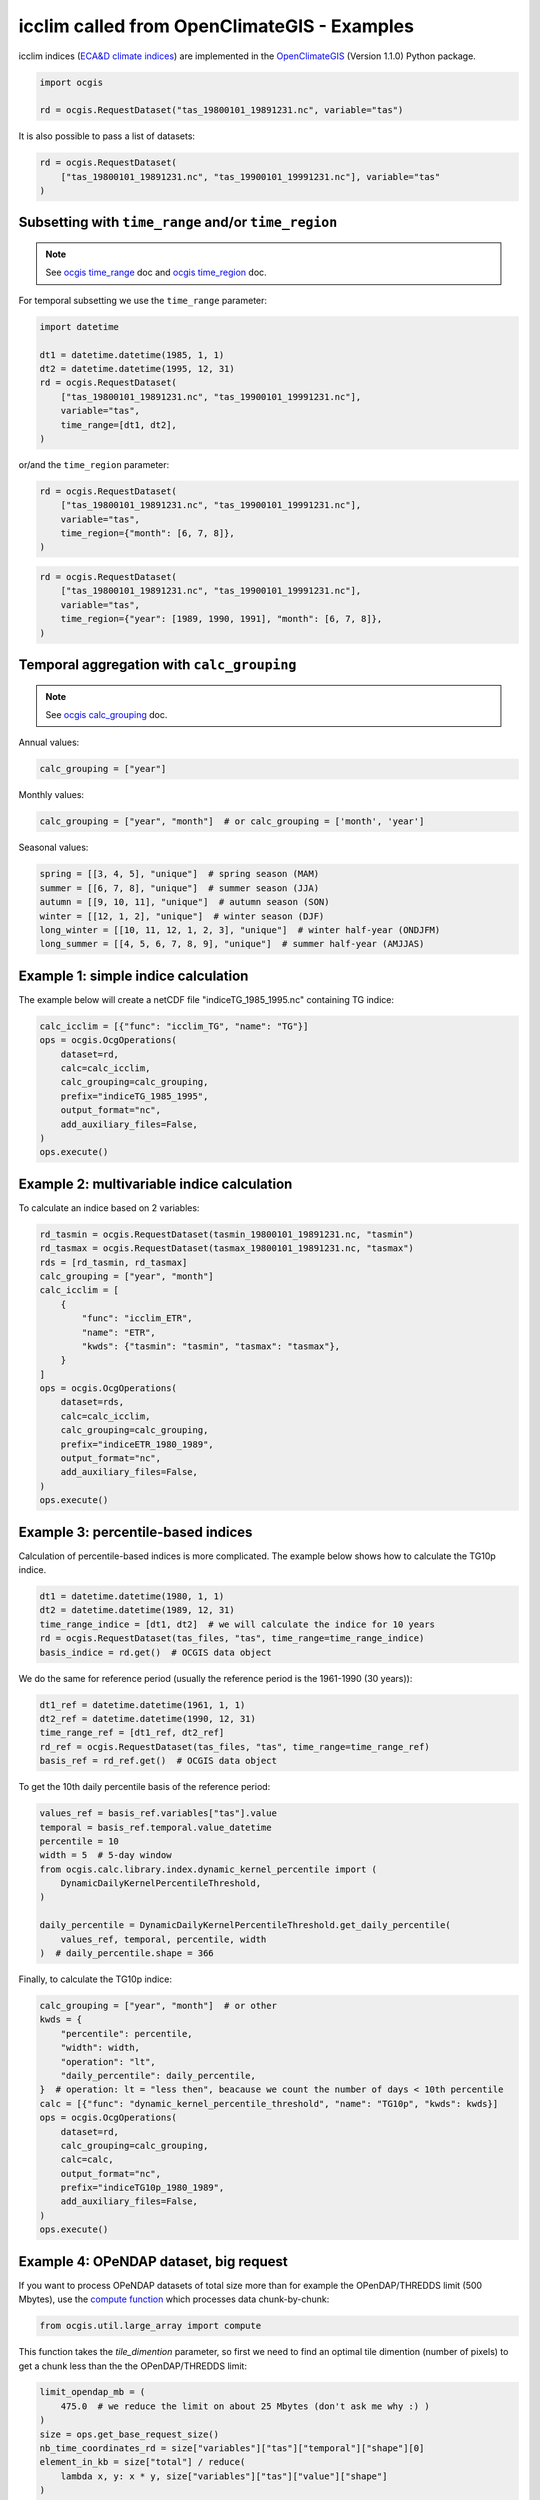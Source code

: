 .. _icclim_ocgis:

##############################################
 icclim called from OpenClimateGIS - Examples
##############################################

icclim indices (`ECA&D climate indices
<https://knmi-ecad-assets-prd.s3.amazonaws.com/documents/atbd.pdf>`_)
are implemented in the `OpenClimateGIS <https://github.com/NCPP/ocgis>`_
(Version 1.1.0) Python package.

.. code:: python

   import ocgis

   rd = ocgis.RequestDataset("tas_19800101_19891231.nc", variable="tas")

It is also possible to pass a list of datasets:

.. code:: python

   rd = ocgis.RequestDataset(
       ["tas_19800101_19891231.nc", "tas_19900101_19991231.nc"], variable="tas"
   )

*******************************************************
 Subsetting with ``time_range`` and/or ``time_region``
*******************************************************

.. note::

   See `ocgis time_range
   <https://ocgis.readthedocs.io/en/latest/examples.html#subsetting-with-a-time-level-range>`_
   doc and `ocgis time_region
   <https://ocgis.readthedocs.io/en/latest/operations.html#time-region>`_
   doc.

For temporal subsetting we use the ``time_range`` parameter:

.. code:: python

   import datetime

   dt1 = datetime.datetime(1985, 1, 1)
   dt2 = datetime.datetime(1995, 12, 31)
   rd = ocgis.RequestDataset(
       ["tas_19800101_19891231.nc", "tas_19900101_19991231.nc"],
       variable="tas",
       time_range=[dt1, dt2],
   )

or/and the ``time_region`` parameter:

.. code:: python

   rd = ocgis.RequestDataset(
       ["tas_19800101_19891231.nc", "tas_19900101_19991231.nc"],
       variable="tas",
       time_region={"month": [6, 7, 8]},
   )

.. code:: python

   rd = ocgis.RequestDataset(
       ["tas_19800101_19891231.nc", "tas_19900101_19991231.nc"],
       variable="tas",
       time_region={"year": [1989, 1990, 1991], "month": [6, 7, 8]},
   )

*********************************************
 Temporal aggregation with ``calc_grouping``
*********************************************

.. note::

   See `ocgis calc_grouping
   <https://ocgis.readthedocs.io/en/latest/operations.html#calc-grouping>`_
   doc.

Annual values:

.. code:: python

   calc_grouping = ["year"]

Monthly values:

.. code:: python

   calc_grouping = ["year", "month"]  # or calc_grouping = ['month', 'year']

Seasonal values:

.. code:: python

   spring = [[3, 4, 5], "unique"]  # spring season (MAM)
   summer = [[6, 7, 8], "unique"]  # summer season (JJA)
   autumn = [[9, 10, 11], "unique"]  # autumn season (SON)
   winter = [[12, 1, 2], "unique"]  # winter season (DJF)
   long_winter = [[10, 11, 12, 1, 2, 3], "unique"]  # winter half-year (ONDJFM)
   long_summer = [[4, 5, 6, 7, 8, 9], "unique"]  # summer half-year (AMJJAS)

**************************************
 Example 1: simple indice calculation
**************************************

The example below will create a netCDF file "indiceTG_1985_1995.nc"
containing TG indice:

.. code:: python

   calc_icclim = [{"func": "icclim_TG", "name": "TG"}]
   ops = ocgis.OcgOperations(
       dataset=rd,
       calc=calc_icclim,
       calc_grouping=calc_grouping,
       prefix="indiceTG_1985_1995",
       output_format="nc",
       add_auxiliary_files=False,
   )
   ops.execute()

*********************************************
 Example 2: multivariable indice calculation
*********************************************

To calculate an indice based on 2 variables:

.. code:: python

   rd_tasmin = ocgis.RequestDataset(tasmin_19800101_19891231.nc, "tasmin")
   rd_tasmax = ocgis.RequestDataset(tasmax_19800101_19891231.nc, "tasmax")
   rds = [rd_tasmin, rd_tasmax]
   calc_grouping = ["year", "month"]
   calc_icclim = [
       {
           "func": "icclim_ETR",
           "name": "ETR",
           "kwds": {"tasmin": "tasmin", "tasmax": "tasmax"},
       }
   ]
   ops = ocgis.OcgOperations(
       dataset=rds,
       calc=calc_icclim,
       calc_grouping=calc_grouping,
       prefix="indiceETR_1980_1989",
       output_format="nc",
       add_auxiliary_files=False,
   )
   ops.execute()

.. _percentil_label:

*************************************
 Example 3: percentile-based indices
*************************************

Calculation of percentile-based indices is more complicated. The example
below shows how to calculate the TG10p indice.

.. code:: python

   dt1 = datetime.datetime(1980, 1, 1)
   dt2 = datetime.datetime(1989, 12, 31)
   time_range_indice = [dt1, dt2]  # we will calculate the indice for 10 years
   rd = ocgis.RequestDataset(tas_files, "tas", time_range=time_range_indice)
   basis_indice = rd.get()  # OCGIS data object

We do the same for reference period (usually the reference period is the
1961-1990 (30 years)):

.. code:: python

   dt1_ref = datetime.datetime(1961, 1, 1)
   dt2_ref = datetime.datetime(1990, 12, 31)
   time_range_ref = [dt1_ref, dt2_ref]
   rd_ref = ocgis.RequestDataset(tas_files, "tas", time_range=time_range_ref)
   basis_ref = rd_ref.get()  # OCGIS data object

To get the 10th daily percentile basis of the reference period:

.. code:: python

   values_ref = basis_ref.variables["tas"].value
   temporal = basis_ref.temporal.value_datetime
   percentile = 10
   width = 5  # 5-day window
   from ocgis.calc.library.index.dynamic_kernel_percentile import (
       DynamicDailyKernelPercentileThreshold,
   )

   daily_percentile = DynamicDailyKernelPercentileThreshold.get_daily_percentile(
       values_ref, temporal, percentile, width
   )  # daily_percentile.shape = 366

Finally, to calculate the TG10p indice:

.. code:: python

   calc_grouping = ["year", "month"]  # or other
   kwds = {
       "percentile": percentile,
       "width": width,
       "operation": "lt",
       "daily_percentile": daily_percentile,
   }  # operation: lt = "less then", beacause we count the number of days < 10th percentile
   calc = [{"func": "dynamic_kernel_percentile_threshold", "name": "TG10p", "kwds": kwds}]
   ops = ocgis.OcgOperations(
       dataset=rd,
       calc_grouping=calc_grouping,
       calc=calc,
       output_format="nc",
       prefix="indiceTG10p_1980_1989",
       add_auxiliary_files=False,
   )
   ops.execute()

*****************************************
 Example 4: OPeNDAP dataset, big request
*****************************************

If you want to process OPeNDAP datasets of total size more than for
example the OPenDAP/THREDDS limit (500 Mbytes), use the `compute
function
<https://ocgis.readthedocs.io/en/latest/functions.html#ocgis.util.large_array.compute>`_
which processes data chunk-by-chunk:

.. code:: python

   from ocgis.util.large_array import compute

This function takes the *tile_dimention* parameter, so first we need to
find an optimal tile dimention (number of pixels) to get a chunk less
than the the OPenDAP/THREDDS limit:

.. code:: python

   limit_opendap_mb = (
       475.0  # we reduce the limit on about 25 Mbytes (don't ask me why :) )
   )
   size = ops.get_base_request_size()
   nb_time_coordinates_rd = size["variables"]["tas"]["temporal"]["shape"][0]
   element_in_kb = size["total"] / reduce(
       lambda x, y: x * y, size["variables"]["tas"]["value"]["shape"]
   )
   element_in_mb = element_in_kb * 0.001
   import numpy as np

   tile_dim = np.sqrt(
       limit_opendap_mb / (element_in_mb * nb_time_coordinates_rd)
   )  # maximum chunk size

.. note::

   Chunks are cut along the time axis, i.e. a maximum chunk size in
   pixels is **tile_dimention** x **tile_dimention** x
   **number_time_steps**.

.. figure:: /_static/chunks.png

Now we can use the compute function:

.. code:: python

   rd = ocgis.RequestDataset(input_files, variable="tas", time_range=[dt1, dt2])
   ops = ocgis.OcgOperations(
       dataset=rd,
       calc=calc_icclim,
       calc_grouping=calc_grouping,
       prefix="indiceETR_1980_1989",
       add_auxiliary_files=False,
   )
   compute(ops, tile_dimension=tile_dim)
